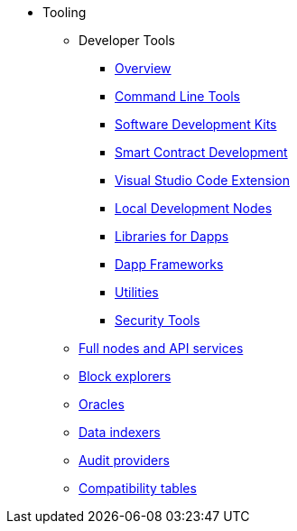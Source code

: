 * Tooling
    ** Developer Tools
        *** xref:devtools/overview.adoc[Overview]
        *** xref:devtools/clis.adoc[Command Line Tools]
        *** xref:devtools/sdks.adoc[Software Development Kits]
        *** xref:devtools/smart-contract-tools.adoc[Smart Contract Development]
        *** xref:devtools/vscode.adoc[Visual Studio Code Extension]
        *** xref:devtools/devnets.adoc[Local Development Nodes]
        *** xref:devtools/libs-for-dapps.adoc[Libraries for Dapps]
        *** xref:devtools/dapp-frameworks.adoc[Dapp Frameworks]
        *** xref:devtools/utilities.adoc[Utilities]
        *** xref:devtools/security.adoc[Security Tools]
    ** xref:api-services.adoc[Full nodes and API services]
    ** xref:ref-block-explorers.adoc[Block explorers]
    ** xref:oracles.adoc[Oracles]
    ** xref:data-indexers.adoc[Data indexers]
    ** xref:audit.adoc[Audit providers]
    ** xref:compatibility.adoc[Compatibility tables]